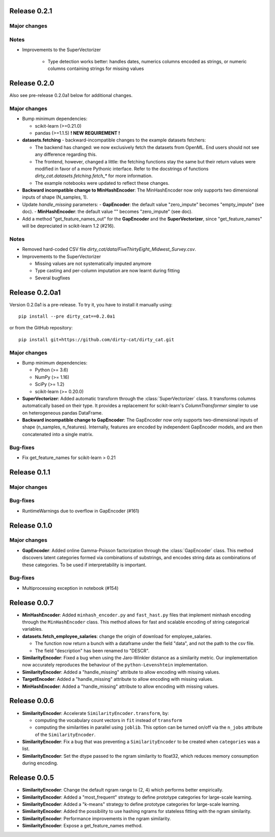 Release 0.2.1
=============

Major changes
-------------

Notes
-----

* Improvements to the SuperVectorizer

    - Type detection works better: handles dates, numerics columns encoded as strings, or numeric columns containing strings for missing values


Release 0.2.0
=============

Also see pre-release 0.2.0a1 below for additional changes.

Major changes
-------------

* Bump minimum dependencies:

  - scikit-learn (>=0.21.0)
  - pandas (>=1.1.5) **! NEW REQUIREMENT !**

* **datasets.fetching** - backward-incompatible changes to the example
  datasets fetchers:

  - The backend has changed: we now exclusively fetch the datasets from OpenML.
    End users should not see any difference regarding this.
  - The frontend, however, changed a little: the fetching functions stay the same
    but their return values were modified in favor of a more Pythonic interface.
    Refer to the docstrings of functions `dirty_cat.datasets.fetching.fetch_*`
    for more information.
  - The example notebooks were updated to reflect these changes.

* **Backward incompatible change to MinHashEncoder**: The MinHashEncoder now
  only supports two dimensional inputs of shape (N_samples, 1).

* Update `handle_missing` parameters:
  - **GapEncoder**: the default value "zero_impute" becomes "empty_impute" (see doc).
  - **MinHashEncoder**: the default value "" becomes "zero_impute" (see doc).

* Add a method "get_feature_names_out" for the **GapEncoder** and the **SuperVectorizer**,
  since "get_feature_names" will be depreciated in scikit-learn 1.2 (#216).

Notes
-----

* Removed hard-coded CSV file `dirty_cat/data/FiveThirtyEight_Midwest_Survey.csv`.


* Improvements to the SuperVectorizer

  - Missing values are not systematically imputed anymore
  - Type casting and per-column imputation are now learnt during fitting
  - Several bugfixes

Release 0.2.0a1
===============

Version 0.2.0a1 is a pre-release.
To try it, you have to install it manually using::

    pip install --pre dirty_cat==0.2.0a1

or from the GitHub repository::

    pip install git+https://github.com/dirty-cat/dirty_cat.git

Major changes
-------------

* Bump minimum dependencies:

  - Python (>= 3.6)
  - NumPy (>= 1.16)
  - SciPy (>= 1.2)
  - scikit-learn (>= 0.20.0)

* **SuperVectorizer**: Added automatic transform through the
  :class:`SuperVectorizer` class. It transforms
  columns automatically based on their type. It provides a replacement
  for scikit-learn's `ColumnTransformer` simpler to use on heterogeneous
  pandas DataFrame.

* **Backward incompatible change to GapEncoder**: The GapEncoder now only
  supports two-dimensional inputs of shape (n_samples, n_features).
  Internally, features are encoded by independent GapEncoder models,
  and are then concatenated into a single matrix.


Bug-fixes
---------

* Fix get_feature_names for scikit-learn > 0.21


Release 0.1.1
=============

Major changes
-------------

Bug-fixes
---------

* RuntimeWarnings due to overflow in GapEncoder (#161)


Release 0.1.0
=============

Major changes
-------------

* **GapEncoder**: Added online Gamma-Poisson factorization through the
  :class:`GapEncoder` class. This method discovers latent categories formed
  via combinations of substrings, and encodes string data as combinations of
  these categories. To be used if interpretability is important.

Bug-fixes
---------

* Multiprocessing exception in notebook (#154)


Release 0.0.7
=============

* **MinHashEncoder**: Added ``minhash_encoder.py`` and ``fast_hast.py`` files
  that implement minhash encoding through the ``MinHashEncoder`` class.
  This method allows for fast and scalable encoding of string categorical
  variables.

* **datasets.fetch_employee_salaries**: change the origin of download for employee_salaries.

  - The function now return a bunch with a dataframe under the field "data",
    and not the path to the csv file. 
  - The field "description" has been renamed to "DESCR".

* **SimilarityEncoder**: Fixed a bug when using the Jaro-Winkler distance as a
  similarity metric. Our implementation now accurately reproduces the behaviour
  of the ``python-Levenshtein`` implementation.

* **SimilarityEncoder**: Added a "handle_missing" attribute to allow encoding
  with missing values.

* **TargetEncoder**: Added a "handle_missing" attribute to allow encoding
  with missing values.

* **MinHashEncoder**: Added a "handle_missing" attribute to allow encoding
  with missing values.

Release 0.0.6
=============

* **SimilarityEncoder**: Accelerate ``SimilarityEncoder.transform``, by:

  - computing the vocabulary count vectors in ``fit`` instead of ``transform``
  - computing the similarities in parallel using ``joblib``. This option can be
    turned on/off via the ``n_jobs`` attribute of the ``SimilarityEncoder``.

* **SimilarityEncoder**: Fix a bug that was preventing a ``SimilarityEncoder``
  to be created when ``categories`` was a list.

* **SimilarityEncoder**: Set the dtype passed to the ngram similarity
  to float32, which reduces memory consumption during encoding.

Release 0.0.5
=============

* **SimilarityEncoder**: Change the default ngram range to (2, 4) which
  performs better empirically.

* **SimilarityEncoder**: Added a "most_frequent" strategy to define
  prototype categories for large-scale learning.

* **SimilarityEncoder**: Added a "k-means" strategy to define prototype
  categories for large-scale learning.

* **SimilarityEncoder**: Added the possibility to use hashing ngrams for
  stateless fitting with the ngram similarity.

* **SimilarityEncoder**: Performance improvements in the ngram similarity.

* **SimilarityEncoder**: Expose a get_feature_names method.
